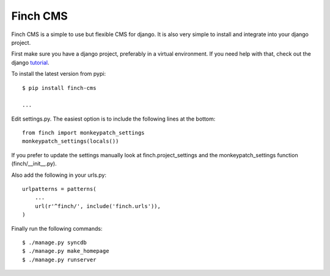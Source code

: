 Finch CMS
=========

Finch CMS is a simple to use but flexible CMS for django. It is also
very simple to install and integrate into your django project.

First make sure you have a django project, preferably in a virtual
environment. If you need help with that, check out the django
tutorial_.

To install the latest version from pypi::

  $ pip install finch-cms

  ...

Edit settings.py. The easiest option is to include the following lines
at the bottom::

  from finch import monkeypatch_settings
  monkeypatch_settings(locals())

If you prefer to update the settings manually look at
finch.project_settings and the monkeypatch_settings function
(finch/__init__.py).

Also add the following in your urls.py::


  urlpatterns = patterns(
      ...
      url(r'^finch/', include('finch.urls')),
  )

Finally run the following commands::

  $ ./manage.py syncdb
  $ ./manage.py make_homepage
  $ ./manage.py runserver


.. _tutorial: https://docs.djangoproject.com/en/1.3/intro/tutorial01/#creating-a-project
